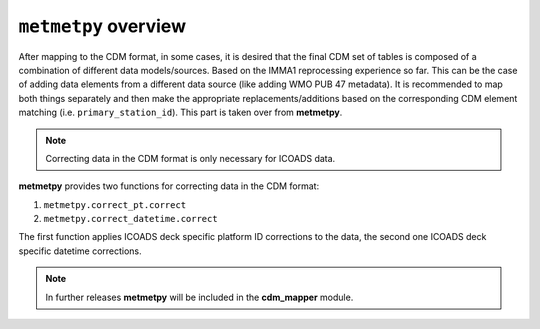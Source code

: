 ``metmetpy`` overview
=======================

After mapping to the CDM format, in some cases, it is desired that the final CDM set of tables is composed of a combination of different data models/sources. Based on the IMMA1 reprocessing experience so far. This can be the case of adding data elements from a different data source (like adding WMO PUB 47 metadata). It is recommended to map both things separately and then make the appropriate replacements/additions based on the corresponding CDM element matching (i.e. ``primary_station_id``). This part is taken over from **metmetpy**.

.. note:: Correcting data in the CDM format is only necessary for ICOADS data.

**metmetpy** provides two functions for correcting data in the CDM format:

1. ``metmetpy.correct_pt.correct``
2. ``metmetpy.correct_datetime.correct``

The first function applies ICOADS deck specific platform ID corrections to the data, the second one ICOADS deck specific datetime corrections.

.. note:: In further releases **metmetpy** will be included in the **cdm_mapper** module.
